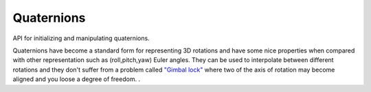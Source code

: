 .. _quaternions-api:

==================
 Quaternions
==================




.. highlight:: c

API for initializing and manipulating
quaternions.

Quaternions have become a standard form for representing 3D
rotations and have some nice properties when compared with other
representation such as (roll,pitch,yaw) Euler angles. They can be
used to interpolate between different rotations and they don't
suffer from a problem called
`"Gimbal lock" <http://en.wikipedia.org/wiki/Gimbal_lock>`_
where two of the axis of rotation may become aligned and you loose a
degree of freedom.
.



.. c:type:: c_quaternion_t

        .. c:member:: w

           based on the angle of rotation it is cos(𝜃/2)

        .. c:member:: x

            based on the angle of rotation and x component of the axis of
            rotation it is sin(𝜃/2)*axis.x


        .. c:member:: y

            based on the angle of rotation and y component of the axis of
            rotation it is sin(𝜃/2)*axis.y


        .. c:member:: z

            based on the angle of rotation and z component of the axis of
            rotation it is sin(𝜃/2)*axis.z


        A quaternion is comprised of a scalar component and a 3D vector
        component. The scalar component is normally referred to as w and the
        vector might either be referred to as v or a (for axis) or expanded
        with the individual components: (x, y, z) A full quaternion would
        then be written as ``[w (x, y, z)]``.

        Quaternions can be considered to represent an axis and angle
        pair although these numbers are buried somewhat under some
        maths...

        For the curious you can see here that a given axis (a) and angle (𝜃)
        pair are represented in a quaternion as follows:
        ::

          [w=cos(𝜃/2) ( x=sin(𝜃/2)*a.x, y=sin(𝜃/2)*a.y, z=sin(𝜃/2)*a.x )]



        Unit Quaternions:
        When using Quaternions to represent spatial orientations for 3D
        graphics it's always assumed you have a unit quaternion. The
        magnitude of a quaternion is defined as:
        ::

          sqrt (w² + x² + y² + z²)


        and a unit quaternion satisfies this equation:
        ::

          w² + x² + y² + z² = 1



        Most of the time we don't have to worry about the maths involved
        with quaternions but if you are curious to learn more here are some
        external references:


        1.
        http://mathworld.wolfram.com/Quaternion.html

        2.
        http://www.gamedev.net/reference/articles/article1095.asp

        3.
        http://www.cprogramming.com/tutorial/3d/quaternions.html

        4.
        http://www.isner.com/tutorials/quatSpells/quaternion_spells_12.htm

        5.
        3D Maths Primer for Graphics and Game Development ISBN-10: 1556229119

        6.
        http://www.cs.caltech.edu/courses/cs171/quatut.pdf

        7.
        http://www.j3d.org/matrix_faq/matrfaq_latest.html:c:type:`Q56`









.. c:function:: void c_quaternion_init(c_quaternion_t *quaternion, float angle, float x, float y, float z)

        :param quaternion: An uninitialized :c:type:`c_quaternion_t`

        :param angle: The angle you want to rotate around the given axis

        :param x: The x component of your axis vector about which you want to

        rotate.
        :param y: The y component of your axis vector about which you want to

        rotate.
        :param z: The z component of your axis vector about which you want to

        rotate.

        Initializes a quaternion that rotates :c:data:`angle` degrees around the
        axis vector (:c:data:`x`, :c:data:`y`, :c:data:`z`). The axis vector does not need to be
        normalized.

        :returns:  A normalized, unit quaternion representing an orientation
        rotated :c:data:`angle` degrees around the axis vector (:c:data:`x`, :c:data:`y`, :c:data:`z`)







.. c:function:: void c_quaternion_init_from_angle_vector(c_quaternion_t *quaternion, float angle, const float *axis3f)

        :param quaternion: An uninitialized :c:type:`c_quaternion_t`

        :param angle: The angle to rotate around :c:data:`axis3f`

        :param axis3f: your 3 component axis vector about which you want to rotate.


        Initializes a quaternion that rotates :c:data:`angle` degrees around the
        given :c:data:`axis` vector. The axis vector does not need to be
        normalized.

        :returns:  A normalized, unit quaternion representing an orientation
        rotated :c:data:`angle` degrees around the given :c:data:`axis` vector.







.. c:function:: void c_quaternion_init_identity(c_quaternion_t *quaternion)

        :param quaternion: An uninitialized :c:type:`c_quaternion_t`


        Initializes the quaternion with the canonical quaternion identity
        [1 (0, 0, 0)] which represents no rotation. Multiplying a
        quaternion with this identity leaves the quaternion unchanged.

        You might also want to consider using
        cg_get_static_identity_quaternion().







.. c:function:: void c_quaternion_init_from_array(c_quaternion_t *quaternion, const float *array)

        :param quaternion: A :c:type:`c_quaternion_t`

        :param array: An array of 4 floats w,(x,y,z)


        Initializes a [w (x, y,z)] quaternion directly from an array of 4
        floats: [w,x,y,z].







.. c:function:: void c_quaternion_init_from_x_rotation(c_quaternion_t *quaternion, float angle)

        :param quaternion: An uninitialized :c:type:`c_quaternion_t`

        :param angle: The angle to rotate around the x axis


        XXX: check which direction this rotates







.. c:function:: void c_quaternion_init_from_y_rotation(c_quaternion_t *quaternion, float angle)

        :param quaternion: An uninitialized :c:type:`c_quaternion_t`

        :param angle: The angle to rotate around the y axis









.. c:function:: void c_quaternion_init_from_z_rotation(c_quaternion_t *quaternion, float angle)

        :param quaternion: An uninitialized :c:type:`c_quaternion_t`

        :param angle: The angle to rotate around the z axis









.. c:function:: void c_quaternion_init_from_euler(c_quaternion_t *quaternion, const c_euler_t *euler)

        :param quaternion: A :c:type:`c_quaternion_t`

        :param euler: A :c:type:`c_euler_t` with which to initialize the quaternion








.. c:function:: void c_quaternion_init_from_matrix(c_quaternion_t *quaternion, const c_matrix_t *matrix)

        :param quaternion: A Quaternion

        :param matrix: A rotation matrix with which to initialize the quaternion


        Initializes a quaternion from a rotation matrix.






.. c:function:: _Bool c_quaternion_equal(const void *v1, const void *v2)

        :param v1: A :c:type:`c_quaternion_t`

        :param v2: A :c:type:`c_quaternion_t`


        Compares that all the components of quaternions :c:data:`a` and :c:data:`b` are
        equal.

        An epsilon value is not used to compare the float components, but
        the == operator is at least used so that 0 and -0 are considered
        equal.

        :returns:  ``true`` if the quaternions are equal else ``false``.







.. c:function:: c_quaternion_t *c_quaternion_copy(const c_quaternion_t *src)

        :param src: A :c:type:`c_quaternion_t`


        Allocates a new :c:type:`c_quaternion_t` on the stack and initializes it with
        the same values as :c:data:`src`.

        :returns:  A newly allocated :c:type:`c_quaternion_t` which should be freed
        using c_quaternion_free()







.. c:function:: void c_quaternion_free(c_quaternion_t *quaternion)

        :param quaternion: A :c:type:`c_quaternion_t`


        Frees a :c:type:`c_quaternion_t` that was previously allocated via
        c_quaternion_copy().







.. c:function:: float c_quaternion_get_rotation_angle(const c_quaternion_t *quaternion)

        :param quaternion: A :c:type:`c_quaternion_t`









.. c:function:: void c_quaternion_get_rotation_axis(const c_quaternion_t *quaternion, float *vector3)

        :param quaternion: A :c:type:`c_quaternion_t`

        :param vector3: (out): an allocated 3-float array








.. c:function:: void c_quaternion_normalize(c_quaternion_t *quaternion)

        :param quaternion: A :c:type:`c_quaternion_t`









.. c:function:: float c_quaternion_dot_product(const c_quaternion_t *a, const c_quaternion_t *b)

        :param a: A :c:type:`c_quaternion_t`

        :param b: A :c:type:`c_quaternion_t`








.. c:function:: void c_quaternion_invert(c_quaternion_t *quaternion)

        :param quaternion: A :c:type:`c_quaternion_t`









.. c:function:: void c_quaternion_multiply(c_quaternion_t *result, const c_quaternion_t *left, const c_quaternion_t *right)

        :param result: The destination :c:type:`c_quaternion_t`

        :param left: The second :c:type:`c_quaternion_t` rotation to apply

        :param right: The first :c:type:`c_quaternion_t` rotation to apply


        This combines the rotations of two quaternions into :c:data:`result`. The
        operation is not commutative so the order is important; AxB
        != BxA. Clib follows the standard convention for quaternions here
        so the rotations are applied :c:data:`right` to :c:data:`left`. This is similar to the
        combining of matrices.


        .. note::
                It is possible to multiply the :c:data:`a` quaternion in-place, so
                :c:data:`result` can be equal to :c:data:`a` but can't be equal to :c:data:`b`.









.. c:function:: void c_quaternion_pow(c_quaternion_t *quaternion, float exponent)

        :param quaternion: A :c:type:`c_quaternion_t`

        :param exponent: the exponent









.. c:function:: void c_quaternion_slerp(c_quaternion_t *result, const c_quaternion_t *a, const c_quaternion_t *b, float t)

        :param result: The destination :c:type:`c_quaternion_t`

        :param a: The first :c:type:`c_quaternion_t`

        :param b: The second :c:type:`c_quaternion_t`

        :param t: The factor in the range [0,1] used to interpolate between

        quaternion :c:data:`a` and :c:data:`b`.

        Performs a spherical linear interpolation between two quaternions.

        Noteable properties:

        1.
        commutative: No

        2.
        constant velocity: Yes

        3.
        torque minimal (travels along the surface of the 4-sphere): Yes

        4.
        more expensive than c_quaternion_nlerp()








.. c:function:: void c_quaternion_nlerp(c_quaternion_t *result, const c_quaternion_t *a, const c_quaternion_t *b, float t)

        :param result: The destination :c:type:`c_quaternion_t`

        :param a: The first :c:type:`c_quaternion_t`

        :param b: The second :c:type:`c_quaternion_t`

        :param t: The factor in the range [0,1] used to interpolate between

        quaterion :c:data:`a` and :c:data:`b`.

        Performs a normalized linear interpolation between two quaternions.
        That is it does a linear interpolation of the quaternion components
        and then normalizes the result. This will follow the shortest arc
        between the two orientations (just like the slerp() function) but
        will not progress at a constant speed. Unlike slerp() nlerp is
        commutative which is useful if you are blending animations
        together. (I.e. nlerp (tmp, a, b) followed by nlerp (result, tmp,
        d) is the same as nlerp (tmp, a, d) followed by nlerp (result, tmp,
        b)). Finally nlerp is cheaper than slerp so it can be a good choice
        if you don't need the constant speed property of the slerp() function.

        Notable properties:

        1.
        commutative: Yes

        2.
        constant velocity: No

        3.
        torque minimal (travels along the surface of the 4-sphere): Yes

        4.
        faster than c_quaternion_slerp()








.. c:function:: void c_quaternion_squad(c_quaternion_t *result, const c_quaternion_t *prev, const c_quaternion_t *a, const c_quaternion_t *b, const c_quaternion_t *next, float t)

        :param result: The destination :c:type:`c_quaternion_t`

        :param prev: A :c:type:`c_quaternion_t` used before :c:data:`a`

        :param a: The first :c:type:`c_quaternion_t`

        :param b: The second :c:type:`c_quaternion_t`

        :param next: A :c:type:`c_quaternion_t` that will be used after :c:data:`b`

        :param t: The factor in the range [0,1] used to interpolate between

        quaternion :c:data:`a` and :c:data:`b`.








.. c:function:: void c_quaternion_init(c_quaternion_t *quaternion, float angle, float x, float y, float z)

        :param quaternion: An uninitialized :c:type:`c_quaternion_t`

        :param angle: The angle you want to rotate around the given axis

        :param x: The x component of your axis vector about which you want to

        rotate.
        :param y: The y component of your axis vector about which you want to

        rotate.
        :param z: The z component of your axis vector about which you want to

        rotate.

        Initializes a quaternion that rotates :c:data:`angle` degrees around the
        axis vector (:c:data:`x`, :c:data:`y`, :c:data:`z`). The axis vector does not need to be
        normalized.

        :returns:  A normalized, unit quaternion representing an orientation
        rotated :c:data:`angle` degrees around the axis vector (:c:data:`x`, :c:data:`y`, :c:data:`z`)







.. c:function:: void c_quaternion_init_from_angle_vector(c_quaternion_t *quaternion, float angle, const float *axis3f)

        :param quaternion: An uninitialized :c:type:`c_quaternion_t`

        :param angle: The angle to rotate around :c:data:`axis3f`

        :param axis3f: your 3 component axis vector about which you want to rotate.


        Initializes a quaternion that rotates :c:data:`angle` degrees around the
        given :c:data:`axis` vector. The axis vector does not need to be
        normalized.

        :returns:  A normalized, unit quaternion representing an orientation
        rotated :c:data:`angle` degrees around the given :c:data:`axis` vector.







.. c:function:: void c_quaternion_init_identity(c_quaternion_t *quaternion)

        :param quaternion: An uninitialized :c:type:`c_quaternion_t`


        Initializes the quaternion with the canonical quaternion identity
        [1 (0, 0, 0)] which represents no rotation. Multiplying a
        quaternion with this identity leaves the quaternion unchanged.

        You might also want to consider using
        cg_get_static_identity_quaternion().







.. c:function:: void c_quaternion_init_from_array(c_quaternion_t *quaternion, const float *array)

        :param quaternion: A :c:type:`c_quaternion_t`

        :param array: An array of 4 floats w,(x,y,z)


        Initializes a [w (x, y,z)] quaternion directly from an array of 4
        floats: [w,x,y,z].







.. c:function:: void c_quaternion_init_from_x_rotation(c_quaternion_t *quaternion, float angle)

        :param quaternion: An uninitialized :c:type:`c_quaternion_t`

        :param angle: The angle to rotate around the x axis


        XXX: check which direction this rotates







.. c:function:: void c_quaternion_init_from_y_rotation(c_quaternion_t *quaternion, float angle)

        :param quaternion: An uninitialized :c:type:`c_quaternion_t`

        :param angle: The angle to rotate around the y axis









.. c:function:: void c_quaternion_init_from_z_rotation(c_quaternion_t *quaternion, float angle)

        :param quaternion: An uninitialized :c:type:`c_quaternion_t`

        :param angle: The angle to rotate around the z axis









.. c:function:: void c_quaternion_init_from_euler(c_quaternion_t *quaternion, const c_euler_t *euler)

        :param quaternion: A :c:type:`c_quaternion_t`

        :param euler: A :c:type:`c_euler_t` with which to initialize the quaternion








.. c:function:: void c_quaternion_init_from_matrix(c_quaternion_t *quaternion, const c_matrix_t *matrix)

        :param quaternion: A Quaternion

        :param matrix: A rotation matrix with which to initialize the quaternion


        Initializes a quaternion from a rotation matrix.






.. c:function:: _Bool c_quaternion_equal(const void *v1, const void *v2)

        :param v1: A :c:type:`c_quaternion_t`

        :param v2: A :c:type:`c_quaternion_t`


        Compares that all the components of quaternions :c:data:`a` and :c:data:`b` are
        equal.

        An epsilon value is not used to compare the float components, but
        the == operator is at least used so that 0 and -0 are considered
        equal.

        :returns:  ``true`` if the quaternions are equal else ``false``.







.. c:function:: c_quaternion_t *c_quaternion_copy(const c_quaternion_t *src)

        :param src: A :c:type:`c_quaternion_t`


        Allocates a new :c:type:`c_quaternion_t` on the stack and initializes it with
        the same values as :c:data:`src`.

        :returns:  A newly allocated :c:type:`c_quaternion_t` which should be freed
        using c_quaternion_free()







.. c:function:: void c_quaternion_free(c_quaternion_t *quaternion)

        :param quaternion: A :c:type:`c_quaternion_t`


        Frees a :c:type:`c_quaternion_t` that was previously allocated via
        c_quaternion_copy().







.. c:function:: float c_quaternion_get_rotation_angle(const c_quaternion_t *quaternion)

        :param quaternion: A :c:type:`c_quaternion_t`









.. c:function:: void c_quaternion_get_rotation_axis(const c_quaternion_t *quaternion, float *vector3)

        :param quaternion: A :c:type:`c_quaternion_t`

        :param vector3: (out): an allocated 3-float array








.. c:function:: void c_quaternion_normalize(c_quaternion_t *quaternion)

        :param quaternion: A :c:type:`c_quaternion_t`









.. c:function:: float c_quaternion_dot_product(const c_quaternion_t *a, const c_quaternion_t *b)

        :param a: A :c:type:`c_quaternion_t`

        :param b: A :c:type:`c_quaternion_t`








.. c:function:: void c_quaternion_invert(c_quaternion_t *quaternion)

        :param quaternion: A :c:type:`c_quaternion_t`









.. c:function:: void c_quaternion_multiply(c_quaternion_t *result, const c_quaternion_t *left, const c_quaternion_t *right)

        :param result: The destination :c:type:`c_quaternion_t`

        :param left: The second :c:type:`c_quaternion_t` rotation to apply

        :param right: The first :c:type:`c_quaternion_t` rotation to apply


        This combines the rotations of two quaternions into :c:data:`result`. The
        operation is not commutative so the order is important; AxB
        != BxA. Clib follows the standard convention for quaternions here
        so the rotations are applied :c:data:`right` to :c:data:`left`. This is similar to the
        combining of matrices.


        .. note::
                It is possible to multiply the :c:data:`a` quaternion in-place, so
                :c:data:`result` can be equal to :c:data:`a` but can't be equal to :c:data:`b`.









.. c:function:: void c_quaternion_pow(c_quaternion_t *quaternion, float exponent)

        :param quaternion: A :c:type:`c_quaternion_t`

        :param exponent: the exponent









.. c:function:: void c_quaternion_slerp(c_quaternion_t *result, const c_quaternion_t *a, const c_quaternion_t *b, float t)

        :param result: The destination :c:type:`c_quaternion_t`

        :param a: The first :c:type:`c_quaternion_t`

        :param b: The second :c:type:`c_quaternion_t`

        :param t: The factor in the range [0,1] used to interpolate between

        quaternion :c:data:`a` and :c:data:`b`.

        Performs a spherical linear interpolation between two quaternions.

        Noteable properties:

        1.
        commutative: No

        2.
        constant velocity: Yes

        3.
        torque minimal (travels along the surface of the 4-sphere): Yes

        4.
        more expensive than c_quaternion_nlerp()








.. c:function:: void c_quaternion_nlerp(c_quaternion_t *result, const c_quaternion_t *a, const c_quaternion_t *b, float t)

        :param result: The destination :c:type:`c_quaternion_t`

        :param a: The first :c:type:`c_quaternion_t`

        :param b: The second :c:type:`c_quaternion_t`

        :param t: The factor in the range [0,1] used to interpolate between

        quaterion :c:data:`a` and :c:data:`b`.

        Performs a normalized linear interpolation between two quaternions.
        That is it does a linear interpolation of the quaternion components
        and then normalizes the result. This will follow the shortest arc
        between the two orientations (just like the slerp() function) but
        will not progress at a constant speed. Unlike slerp() nlerp is
        commutative which is useful if you are blending animations
        together. (I.e. nlerp (tmp, a, b) followed by nlerp (result, tmp,
        d) is the same as nlerp (tmp, a, d) followed by nlerp (result, tmp,
        b)). Finally nlerp is cheaper than slerp so it can be a good choice
        if you don't need the constant speed property of the slerp() function.

        Notable properties:

        1.
        commutative: Yes

        2.
        constant velocity: No

        3.
        torque minimal (travels along the surface of the 4-sphere): Yes

        4.
        faster than c_quaternion_slerp()








.. c:function:: void c_quaternion_squad(c_quaternion_t *result, const c_quaternion_t *prev, const c_quaternion_t *a, const c_quaternion_t *b, const c_quaternion_t *next, float t)

        :param result: The destination :c:type:`c_quaternion_t`

        :param prev: A :c:type:`c_quaternion_t` used before :c:data:`a`

        :param a: The first :c:type:`c_quaternion_t`

        :param b: The second :c:type:`c_quaternion_t`

        :param next: A :c:type:`c_quaternion_t` that will be used after :c:data:`b`

        :param t: The factor in the range [0,1] used to interpolate between

        quaternion :c:data:`a` and :c:data:`b`.






